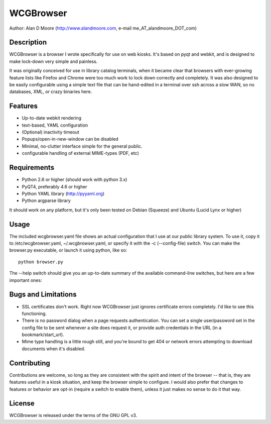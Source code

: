 ============
 WCGBrowser
============

Author:  Alan D Moore (http://www.alandmoore.com, e-mail me_AT_alandmoore_DOT_com)


Description
===========

WCGBrowser is a browser I wrote specifically for use on web kiosks.  It's based on pyqt and webkit, and is designed to make lock-down very simple and painless.

It was originally conceived for use in library catalog terminals, when it became clear that browsers with ever-growing feature lists like Firefox and Chrome were too much work to lock down correctly and completely.  It was also designed to be easily configurable using a simple text file that can be hand-edited in a terminal over ssh across a slow WAN, so no databases, XML, or crazy binaries here.  

Features
========

- Up-to-date webkit rendering
- text-based, YAML configuration
- (Optional) inactivity timeout
- Popups/open-in-new-window can be disabled
- Minimal, no-clutter interface simple for the general public.
- configurable handling of external MIME-types (PDF, etc)

Requirements
============

- Python 2.6 or higher (should work with python 3.x) 
- PyQT4, preferably 4.6 or higher
- Python YAML library (http://pyyaml.org)
- Python argparse library

It should work on any platform, but it's only been tested on Debian (Squeeze) and Ubuntu (Lucid Lynx or higher)


Usage
=====

The included wcgbrowser.yaml file shows an actual configuration that I use at our public library system.  To use it,  copy it to /etc/wcgbrowser.yaml, ~/.wcgbrowser.yaml, or specify it with the -c (--config-file) switch.  You can make the browser.py executable, or launch it using python, like so::

    python browser.py

The --help switch should give you an up-to-date summary of the available command-line switches, but here are a few important ones:

=================    =====================================================================================================================================
 Switch              Description
=================    =====================================================================================================================================
-l, --url            The "start location" for the browser.  This is the initial URL it will load, and where it will return when reset.
-f, --fullscreen     Makes the window fill the screen, no window decorations
-n, --no-navigation  Turn off the navigation panel (back, forward, home, shortcuts, etc).  Make sure your actual web application is fully navigable!
-c, --config-file    Specify a configuration file to use
-d, --debug          Provide debugging output
-t, --timeout        The timeout for the inactivity monitor.  After this many seconds of inactivity, reset the browser 
-i, --icon-theme     The icon theme to use.  You'll need to install these themes yourself
-z, --zoom           The default zoom factor for content.  0 ignores this.  1 is default, 2 would be double size, 0.5 would be half-size, etc.
-p, --popups         Enable the creation of new windows when a link is clicked that opens in a new window, or javascript tries to open a window
-u, --user	     Set the default username to be sent when a site requests authentication
-w, --password	     Set the default password to be sent when a site requests authentication
=================    =====================================================================================================================================


Bugs and Limitations
====================

- SSL certificates don't work.  Right now WCGBrowser just ignores certificate errors completely.  I'd like to see this functioning.
- There is no password dialog when a page requests authentication.  You can set a single user/password set in the config file to be sent whenever a site does request it, or provide auth credentials in the URL (in a bookmark/start_url).
- Mime type handling is a little rough still, and you're bound to get 404 or network errors attempting to download documents when it's disabled.

Contributing
============

Contributions are welcome, so long as they are consistent with the spirit and intent of the browser -- that is, they are features useful in a kiosk situation, and keep the browser simple to configure.  I would also prefer that changes to features or behavior are opt-in (require a switch to enable them), unless it just makes no sense to do it that way.

License
=======

WCGBrowser is released under the terms of the GNU GPL v3.
